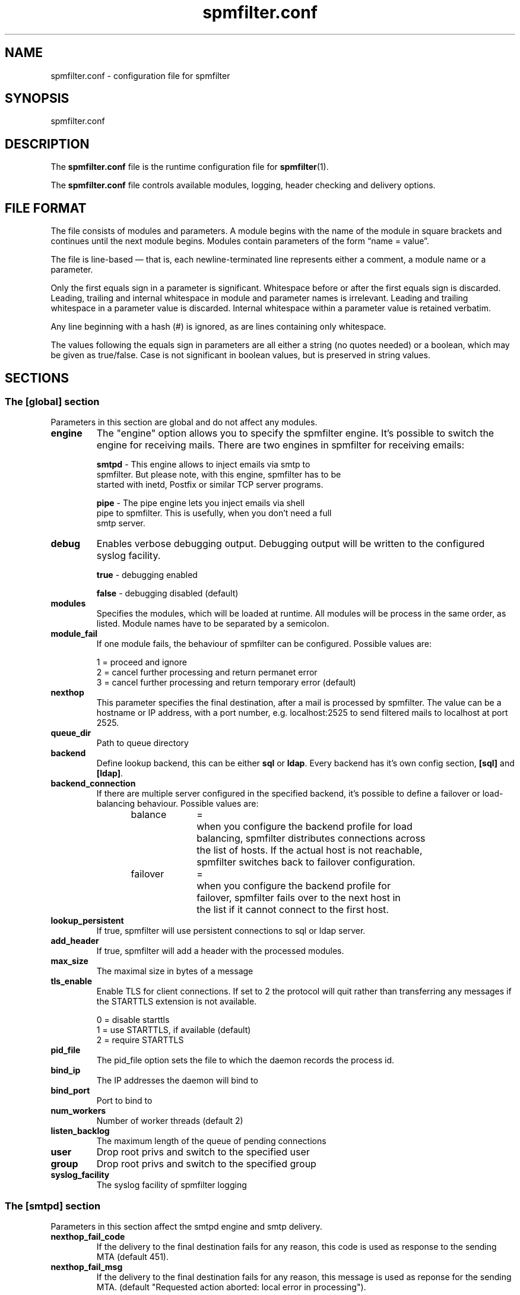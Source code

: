 .TH "spmfilter.conf" "5" "03 Jan 2013" "" ""

.SH "NAME"
.P
spmfilter.conf - configuration file for spmfilter
.SH "SYNOPSIS"
.P
spmfilter.conf

.SH "DESCRIPTION"
.P
The \fBspmfilter.conf\fR file is the runtime configuration file for 
\fBspmfilter\fR(1).
.P
The \fBspmfilter.conf\fR file controls available modules, logging, header
checking and delivery options.

.SH "FILE FORMAT"
.P
The file consists of modules and parameters. A module begins with the
name of the module in square brackets and continues until the next
module begins. Modules contain parameters of the form \(lqname = value\(rq.
.P
The file is line-based \(em that is, each newline-terminated line represents
either a comment, a module name or a parameter.
.P
Only the first equals sign in a parameter is significant. Whitespace before
or after the first equals sign is discarded. Leading, trailing and internal
whitespace in module and parameter names is irrelevant. Leading and
trailing whitespace in a parameter value is discarded. Internal whitespace
within a parameter value is retained verbatim.
.P
Any line beginning with a hash (#) is ignored, as are lines containing
only whitespace.
.P
The values following the equals sign in parameters are all either a string
(no quotes needed) or a boolean, which may be given as true/false. Case is 
not significant in boolean values, but is preserved in string values.

.SH "SECTIONS"
.SS "The [global] section"
.P
Parameters in this section are global and do not affect any modules.

.IP "\fBengine \fR" 
The "engine" option allows you to specify the spmfilter engine. It's
possible to switch the engine for receiving mails. There are two engines
in spmfilter for receiving emails:

.nf
\fBsmtpd\fR - This engine allows to inject emails via smtp to
spmfilter. But please note, with this engine, spmfilter has to be
started with inetd, Postfix or similar TCP server programs.

\fBpipe\fR - The pipe engine lets you inject emails via shell
pipe to spmfilter. This is usefully, when you don't need a full
smtp server.
.fi

.IP "\fBdebug\fR" 
Enables verbose debugging output. Debugging output will be written to
the configured syslog facility.

.nf
\fBtrue\fR - debugging enabled

\fBfalse\fR - debugging disabled (default)
.fi

.IP "\fBmodules\fR"
Specifies the modules, which will be loaded at runtime. All modules
will be process in the same order, as listed. Module names have to
be separated by a semicolon.

.IP "\fBmodule_fail\fR"
If one module fails, the behaviour of spmfilter can be configured. 
Possible values are:

.nf
1 = proceed and ignore
2 = cancel further processing and return permanet error
3 = cancel further processing and return temporary error (default)
.fi

.IP "\fBnexthop\fR"
This parameter specifies the final destination, after a mail is processed
by spmfilter. The value can be a hostname or IP address, with a port number,
e.g. localhost:2525 to send filtered mails to localhost at port 2525.

.IP "\fBqueue_dir\fR"
Path to queue directory

.IP "\fBbackend\fR"
Define lookup backend, this can be either \fBsql\fR or \fBldap\fR. Every
backend has it's own config section, \fB[sql]\fR and \fB[ldap]\fR.

.IP "\fBbackend_connection\fR"
If there are multiple server configured in the specified backend, it's
possible to define a failover or load-balancing behaviour. Possible 
values are:

.nf
balance	=	when you configure the backend profile for load 
			balancing, spmfilter distributes connections across
			the list of hosts. If the actual host is not reachable,
			spmfilter switches back to failover configuration.
.fi


.nf
failover	=	when you configure the backend profile for 
			failover, spmfilter fails over to the next host in
			the list if it cannot connect to the first host.
.fi

.IP "\fBlookup_persistent\fR"
If true, spmfilter will use persistent connections to sql
or ldap server.

.IP "\fBadd_header\fR"
If true, spmfilter will add a header with the processed modules.

.IP "\fBmax_size\fR"
The maximal size in bytes of a message

.IP "\fBtls_enable\fR
Enable TLS for client connections. If set to 2 the protocol will quit rather
than transferring any messages if the STARTTLS extension is not available.

.nf
0 = disable starttls
1 = use STARTTLS, if available (default)
2 = require STARTTLS
.fi

.IP "\fBpid_file\fR"
The pid_file option sets the file to which the daemon records the process id.

.IP "\fBbind_ip\fR"
The IP addresses the daemon will bind to

.IP "\fBbind_port\fR"
Port to bind to

.IP "\fBnum_workers\fR"
Number of worker threads (default 2)

.IP "\fBlisten_backlog\fR"
The maximum length of the queue of pending connections

.IP "\fBuser\fR"
Drop root privs and switch to the specified user

.IP "\fBgroup\fR"
Drop root privs and switch to the specified group

.IP "\fBsyslog_facility\fR"
The syslog facility of spmfilter logging

.SS "The [smtpd] section"
.P
Parameters in this section affect the smtpd engine and smtp delivery.

.IP "\fBnexthop_fail_code\fR"
If the delivery to the final destination fails for any reason, this code is 
used as response to the sending MTA (default 451).

.IP "\fBnexthop_fail_msg\fR"
If the delivery to the final destination fails for any reason, this message 
is used as reponse for the sending MTA.
(default "Requested action aborted: local error in processing").

.P
If you ever need to define SMTP response messages for other error codes, such as 500, than it's possible to configure
these in the smtpd section. The following example will configure spmfilter to send the message "Customized error message" 
with a 500 error code:

.nf
[smtpd]
500=Customized error message.
.fi

.SS "The [sql] section"
Parameters in this section affect the \fBsql backend\fR configuration.

.IP "\fBdriver\fR"
SQL database driver. Supported drivers are mysql, postgresql, sqlite.

.IP "\fBhost\fR"
List of available database hosts, separated by a semicolon. Set to localhost if database is on the same 
host as spmfilter.

.IP "\fBport\fR"
TCP/IP port of database host, if the database is running on a non-standard port.

.IP "\fBname\fR"
Database name, or path to database if driver is set to sqlite.

.IP "\fBuser\fR"
Database username.

.IP "\fBpass\fR"
Database password.

.IP "\fBencoding\fR"
Encoding to match database/table encoding, e.g., latin1, utf8

.IP "\fBmax_connections\fR"
Maximum number of connections to database server

.IP "\fBuser_query\fR"
user_query setting contains the sql query to look up user information in your sql database. 

This parameter supports the following '%' expansions:
.nf
%s = replaced by the full email address.
.fi

.nf
%u = replaced by the local part of the email address.
.fi

.nf
%d = replaced by the domain part of the email address.
.fi

.SS "The [ldap] section"
Parameters in this section affect the \fBldap backend\fR configuration.

.IP "\fBhost\fR"
List of available LDAP hosts, separated by a semicolon. Set to localhost if LDAP server
is on the same host as spmfilter.

.IP "\fBport\fR"
LDAP Port

.IP "\fBbinddn\fR"
Bind DN of LDAP user

.IP "\fBbindpw\fR"
Password of LDAP user

.IP "\fBbase\fR"
Base DN (distinguishing name) for the LDAP server.

.IP "\fBscope\fR"
LDAP search scope, either subtree, onelevel or base.

.IP "\fBuser_query\fR"
user_query setting contains the ldap query to look up user information in your directory. 

This parameter supports the following '%' expansions:
.nf
%s = replaced by the full email address.
.fi

.nf
%u = replaced by the local part of the email address.
.fi

.nf
%d = replaced by the domain part of the email address.
.fi

.IP "\fBresult_attributes\fR"
The  attribute(s) spmfilter will read from any directory entries returned by the lookup, to be resolved to an email address.

.SH "EXAMPLE"
.P
What follows is a sample configuration file:

.nf
[global]
engine = smtpd
debug = false
modules=clamav
module_fail = 3
nexthop = localhost:2525
max_size = 0
tls_enable = 1
backend = sql
backend_connection = balance
bind_ip = 127.0.0.1
bind_port = 10025
num_workers = 2
pid_file = /var/run/spmfilter.pid
user = nobody
group = mail

[sql]
driver = postgresql
host = 192.168.0.1;192.168.0.2
name = maildb
user = mail
pass = password
user_query = SELECT * FROM accounts WHERE email='%s'

[clamav]
host = 127.0.0.1
port = 3310
add_header = true
.fi 

.SH "FILES" 
.P
/etc/spmfilter\&.conf or spmfilter\&.conf
 
.SH "BUGS"
.P
If you believe you have found a bug, please send this information, plus 
information about the machine and OS platform used along with a description 
of the problem to bugs@spmfilter.org

.SH "SEE ALSO" 
.P
spmfilter(1)

.SH "AUTHOR(s)" 
.P
spmfilter was written by Axel Steiner <ast@treibsand.com>

